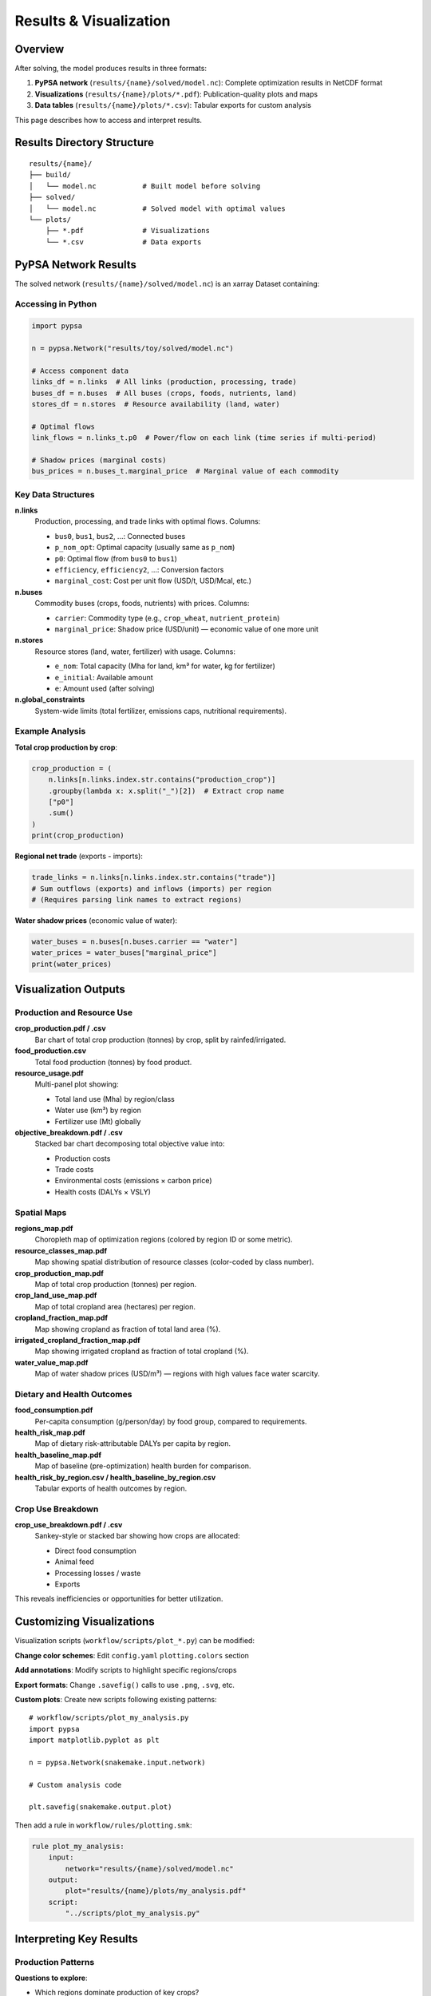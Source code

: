 .. SPDX-FileCopyrightText: 2025 Koen van Greevenbroek
..
.. SPDX-License-Identifier: CC-BY-4.0

Results & Visualization
========================

Overview
--------

After solving, the model produces results in three formats:

1. **PyPSA network** (``results/{name}/solved/model.nc``): Complete optimization results in NetCDF format
2. **Visualizations** (``results/{name}/plots/*.pdf``): Publication-quality plots and maps
3. **Data tables** (``results/{name}/plots/*.csv``): Tabular exports for custom analysis

This page describes how to access and interpret results.

Results Directory Structure
----------------------------

::

    results/{name}/
    ├── build/
    │   └── model.nc           # Built model before solving
    ├── solved/
    │   └── model.nc           # Solved model with optimal values
    └── plots/
        ├── *.pdf              # Visualizations
        └── *.csv              # Data exports

PyPSA Network Results
---------------------

The solved network (``results/{name}/solved/model.nc``) is an xarray Dataset containing:

Accessing in Python
~~~~~~~~~~~~~~~~~~~

.. code-block:: python

   import pypsa

   n = pypsa.Network("results/toy/solved/model.nc")

   # Access component data
   links_df = n.links  # All links (production, processing, trade)
   buses_df = n.buses  # All buses (crops, foods, nutrients, land)
   stores_df = n.stores  # Resource availability (land, water)

   # Optimal flows
   link_flows = n.links_t.p0  # Power/flow on each link (time series if multi-period)

   # Shadow prices (marginal costs)
   bus_prices = n.buses_t.marginal_price  # Marginal value of each commodity

Key Data Structures
~~~~~~~~~~~~~~~~~~~

**n.links**
  Production, processing, and trade links with optimal flows. Columns:

  * ``bus0``, ``bus1``, ``bus2``, ...: Connected buses
  * ``p_nom_opt``: Optimal capacity (usually same as ``p_nom``)
  * ``p0``: Optimal flow (from ``bus0`` to ``bus1``)
  * ``efficiency``, ``efficiency2``, ...: Conversion factors
  * ``marginal_cost``: Cost per unit flow (USD/t, USD/Mcal, etc.)

**n.buses**
  Commodity buses (crops, foods, nutrients) with prices. Columns:

  * ``carrier``: Commodity type (e.g., ``crop_wheat``, ``nutrient_protein``)
  * ``marginal_price``: Shadow price (USD/unit) — economic value of one more unit

**n.stores**
  Resource stores (land, water, fertilizer) with usage. Columns:

  * ``e_nom``: Total capacity (Mha for land, km³ for water, kg for fertilizer)
  * ``e_initial``: Available amount
  * ``e``: Amount used (after solving)

**n.global_constraints**
  System-wide limits (total fertilizer, emissions caps, nutritional requirements).

Example Analysis
~~~~~~~~~~~~~~~~

**Total crop production by crop**:

.. code-block:: python

   crop_production = (
       n.links[n.links.index.str.contains("production_crop")]
       .groupby(lambda x: x.split("_")[2])  # Extract crop name
       ["p0"]
       .sum()
   )
   print(crop_production)

**Regional net trade** (exports - imports):

.. code-block:: python

   trade_links = n.links[n.links.index.str.contains("trade")]
   # Sum outflows (exports) and inflows (imports) per region
   # (Requires parsing link names to extract regions)

**Water shadow prices** (economic value of water):

.. code-block:: python

   water_buses = n.buses[n.buses.carrier == "water"]
   water_prices = water_buses["marginal_price"]
   print(water_prices)

Visualization Outputs
---------------------

Production and Resource Use
~~~~~~~~~~~~~~~~~~~~~~~~~~~~

**crop_production.pdf / .csv**
  Bar chart of total crop production (tonnes) by crop, split by rainfed/irrigated.

**food_production.csv**
  Total food production (tonnes) by food product.

**resource_usage.pdf**
  Multi-panel plot showing:

  * Total land use (Mha) by region/class
  * Water use (km³) by region
  * Fertilizer use (Mt) globally

**objective_breakdown.pdf / .csv**
  Stacked bar chart decomposing total objective value into:

  * Production costs
  * Trade costs
  * Environmental costs (emissions × carbon price)
  * Health costs (DALYs × VSLY)

Spatial Maps
~~~~~~~~~~~~

**regions_map.pdf**
  Choropleth map of optimization regions (colored by region ID or some metric).

**resource_classes_map.pdf**
  Map showing spatial distribution of resource classes (color-coded by class number).

**crop_production_map.pdf**
  Map of total crop production (tonnes) per region.

**crop_land_use_map.pdf**
  Map of total cropland area (hectares) per region.

**cropland_fraction_map.pdf**
  Map showing cropland as fraction of total land area (%).

**irrigated_cropland_fraction_map.pdf**
  Map showing irrigated cropland as fraction of total cropland (%).

**water_value_map.pdf**
  Map of water shadow prices (USD/m³) — regions with high values face water scarcity.

Dietary and Health Outcomes
~~~~~~~~~~~~~~~~~~~~~~~~~~~~

**food_consumption.pdf**
  Per-capita consumption (g/person/day) by food group, compared to requirements.

**health_risk_map.pdf**
  Map of dietary risk-attributable DALYs per capita by region.

**health_baseline_map.pdf**
  Map of baseline (pre-optimization) health burden for comparison.

**health_risk_by_region.csv / health_baseline_by_region.csv**
  Tabular exports of health outcomes by region.

Crop Use Breakdown
~~~~~~~~~~~~~~~~~~

**crop_use_breakdown.pdf / .csv**
  Sankey-style or stacked bar showing how crops are allocated:

  * Direct food consumption
  * Animal feed
  * Processing losses / waste
  * Exports

This reveals inefficiencies or opportunities for better utilization.

Customizing Visualizations
---------------------------

Visualization scripts (``workflow/scripts/plot_*.py``) can be modified:

**Change color schemes**: Edit ``config.yaml`` ``plotting.colors`` section

**Add annotations**: Modify scripts to highlight specific regions/crops

**Export formats**: Change ``.savefig()`` calls to use ``.png``, ``.svg``, etc.

**Custom plots**: Create new scripts following existing patterns::

    # workflow/scripts/plot_my_analysis.py
    import pypsa
    import matplotlib.pyplot as plt

    n = pypsa.Network(snakemake.input.network)

    # Custom analysis code

    plt.savefig(snakemake.output.plot)

Then add a rule in ``workflow/rules/plotting.smk``:

.. code-block:: python

   rule plot_my_analysis:
       input:
           network="results/{name}/solved/model.nc"
       output:
           plot="results/{name}/plots/my_analysis.pdf"
       script:
           "../scripts/plot_my_analysis.py"

Interpreting Key Results
-------------------------

Production Patterns
~~~~~~~~~~~~~~~~~~~

**Questions to explore**:

* Which regions dominate production of key crops?
* Are high-value crops (fruits, vegetables) concentrated in specific regions?
* How much production is rainfed vs. irrigated?

**Interpretation**:

* Concentration suggests comparative advantage (climate, water, soil)
* Diversification indicates resilience but possibly higher costs
* High irrigation share → water dependency

Trade Flows
~~~~~~~~~~~

**Questions to explore**:

* Which regions are net exporters vs. importers?
* Which crops are traded most intensively?
* Do trade patterns match intuition (water-rich exporting to water-scarce)?

**Interpretation**:

* Net exports indicate surplus capacity
* High trade volumes for staples (wheat, maize) suggest specialization
* Virtual water trade alleviates local water scarcity

Resource Constraints
~~~~~~~~~~~~~~~~~~~~

**Questions to explore**:

* Are water constraints binding (high shadow prices)?
* Is the fertilizer limit reached?
* How much of available land is used?

**Interpretation**:

* High water shadow prices → water scarcity drives decisions
* Fertilizer limit binding → may want to increase cap or add organic options
* Low land use → land not the limiting factor (other constraints dominate)

Environmental Outcomes
~~~~~~~~~~~~~~~~~~~~~~

**Questions to explore**:

* What is the total CO₂-equivalent emissions?
* How much comes from livestock vs. crops vs. land use change?
* How do emissions compare to dietary quality (health outcomes)?

**Interpretation**:

* High livestock emissions → opportunity to reduce ruminant meat
* Land use change emissions → pressure to use existing cropland more efficiently
* Trade-off curves (emissions vs. health) reveal policy options

Dietary Quality
~~~~~~~~~~~~~~~

**Questions to explore**:

* Do optimized diets meet food group requirements?
* How much animal protein vs. plant protein?
* Are diets similar to current patterns or radically different?

**Interpretation**:

* Meeting all requirements → feasibility of healthy diets within constraints
* High plant protein → lower environmental impact
* Divergence from current diets → adjustment challenges

Scenario Comparison
-------------------

To compare scenarios (e.g., baseline vs. high carbon price):

1. **Run multiple scenarios**::

       # Scenario 1
       # Edit config: name: "baseline", ghg_price: 0
       tools/smk -j4 all

       # Scenario 2
       # Edit config: name: "high_carbon", ghg_price: 500
       tools/smk -j4 all

2. **Load results**:

   .. code-block:: python

      n_baseline = pypsa.Network("results/baseline/solved/model.nc")
      n_carbon = pypsa.Network("results/high_carbon/solved/model.nc")

3. **Compare metrics**:

   .. code-block:: python

      # Total emissions
      emissions_baseline = (n_baseline.links["p0"] * n_baseline.links["efficiency4"]).sum()
      emissions_carbon = (n_carbon.links["p0"] * n_carbon.links["efficiency4"]).sum()

      print(f"Emission reduction: {(emissions_baseline - emissions_carbon) / emissions_baseline:.1%}")

4. **Visualize differences**:

   .. code-block:: python

      import pandas as pd
      import matplotlib.pyplot as plt

      comparison = pd.DataFrame({
          "baseline": extract_metrics(n_baseline),
          "high_carbon": extract_metrics(n_carbon),
      })

      comparison.T.plot(kind="bar")
      plt.ylabel("Emissions (tCO2-eq)")
      plt.title("Emissions by Scenario")
      plt.show()

Advanced Analysis
-----------------

Sensitivity Analysis
~~~~~~~~~~~~~~~~~~~~

Vary parameters systematically:

* Water availability: ±20%
* Fertilizer limit: 150 Mt, 200 Mt, 250 Mt
* Carbon price: 0, 100, 200, 500 USD/tCO₂-eq

Plot outcome metrics (emissions, costs, land use) vs. parameter values to identify tipping points.

Regional Decomposition
~~~~~~~~~~~~~~~~~~~~~~

Analyze within-country variation:

* Identify high-productivity regions for investment
* Locate water-stressed regions for infrastructure planning
* Map cropland expansion potential

Multi-Criteria Analysis
~~~~~~~~~~~~~~~~~~~~~~~~

Generate Pareto frontiers:

* Emissions vs. Health DALYs
* Emissions vs. Total Costs
* Land Use vs. Water Use

By solving with different objective weight combinations.

Exporting for External Tools
-----------------------------

**GIS analysis**: Export region shapes with attributes::

    import geopandas as gpd

    regions = gpd.read_file("processing/toy/regions.geojson")
    # Add production/emission data as columns
    regions.to_file("results/toy/regions_with_data.geojson")

**Spreadsheet analysis**: Export summary tables::

    crop_production.to_csv("results/toy/exports/crop_production.csv")

**Visualization tools** (Tableau, Power BI): Use exported CSVs

